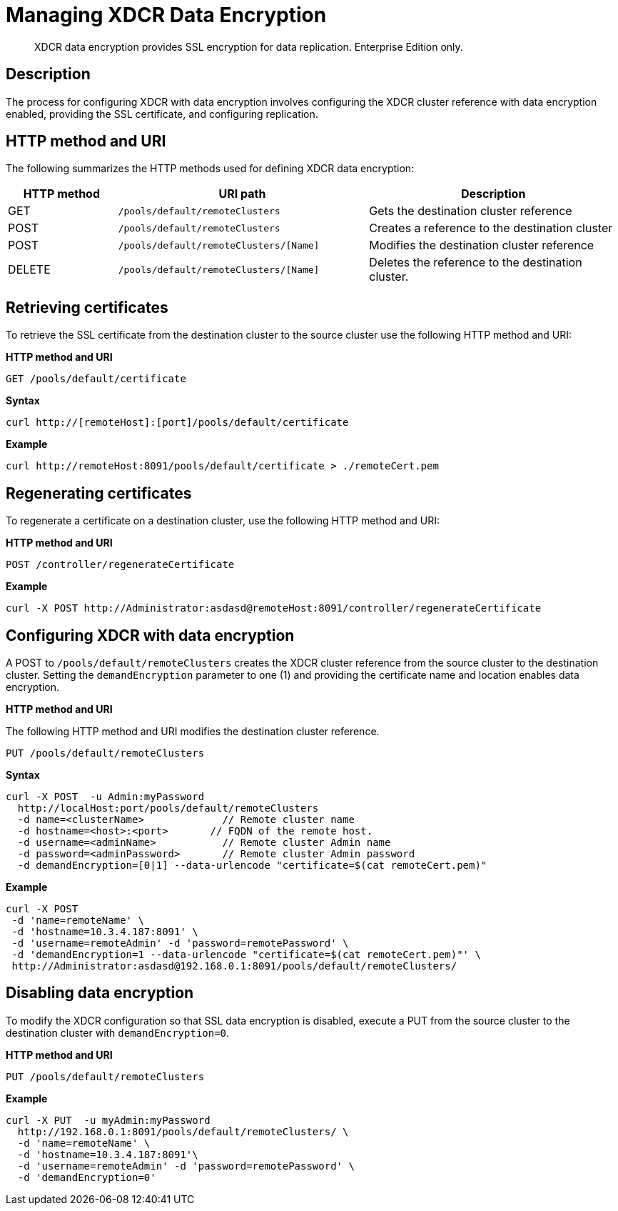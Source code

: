 = Managing XDCR Data Encryption
:page-type: reference

[abstract]
XDCR data encryption provides SSL encryption for data replication.
Enterprise Edition only.

== Description

The process for configuring XDCR with data encryption  involves configuring the XDCR cluster reference with data encryption enabled, providing the SSL certificate, and configuring replication.

== HTTP method and URI

The following summarizes the HTTP methods used for defining XDCR data encryption:

[cols="100,229,229"]
|===
| HTTP method | URI path | Description

| GET
| `/pools/default/remoteClusters`
| Gets the destination cluster reference

| POST
| `/pools/default/remoteClusters`
| Creates a reference to the destination cluster

| POST
| `/pools/default/remoteClusters/[Name]`
| Modifies the destination cluster reference

| DELETE
| `/pools/default/remoteClusters/[Name]`
| Deletes the reference to the destination cluster.
|===

== Retrieving certificates

To retrieve the SSL certificate from the destination cluster to the source cluster use the following HTTP method and URI:

*HTTP method and URI*

----
GET /pools/default/certificate
----

*Syntax*

----
curl http://[remoteHost]:[port]/pools/default/certificate
----

*Example*

----
curl http://remoteHost:8091/pools/default/certificate > ./remoteCert.pem
----

== Regenerating certificates

To regenerate a certificate on a destination cluster, use the following HTTP method and URI:

*HTTP method and URI*

----
POST /controller/regenerateCertificate
----

*Example*

----
curl -X POST http://Administrator:asdasd@remoteHost:8091/controller/regenerateCertificate
----

== Configuring XDCR with data encryption

A POST to `/pools/default/remoteClusters` creates the XDCR cluster reference from the source cluster to the destination cluster.
Setting the `demandEncryption` parameter to one (1) and providing the certificate name and location enables data encryption.

*HTTP method and URI*

The following HTTP method and URI modifies the destination cluster reference.

----
PUT /pools/default/remoteClusters
----

*Syntax*

----
curl -X POST  -u Admin:myPassword
  http://localHost:port/pools/default/remoteClusters
  -d name=<clusterName>             // Remote cluster name
  -d hostname=<host>:<port>       // FQDN of the remote host.
  -d username=<adminName>           // Remote cluster Admin name
  -d password=<adminPassword>       // Remote cluster Admin password
  -d demandEncryption=[0|1] --data-urlencode "certificate=$(cat remoteCert.pem)"
----

*Example*

----
curl -X POST
 -d 'name=remoteName' \
 -d 'hostname=10.3.4.187:8091' \
 -d 'username=remoteAdmin' -d 'password=remotePassword' \
 -d 'demandEncryption=1 --data-urlencode "certificate=$(cat remoteCert.pem)"' \
 http://Administrator:asdasd@192.168.0.1:8091/pools/default/remoteClusters/
----

== Disabling data encryption

To modify the XDCR configuration so that SSL data encryption is disabled, execute a PUT from the source cluster to the destination cluster with `demandEncryption=0`.

*HTTP method and URI*

----
PUT /pools/default/remoteClusters
----

*Example*

----
curl -X PUT  -u myAdmin:myPassword
  http://192.168.0.1:8091/pools/default/remoteClusters/ \
  -d 'name=remoteName' \
  -d 'hostname=10.3.4.187:8091'\
  -d 'username=remoteAdmin' -d 'password=remotePassword' \
  -d 'demandEncryption=0'
----
